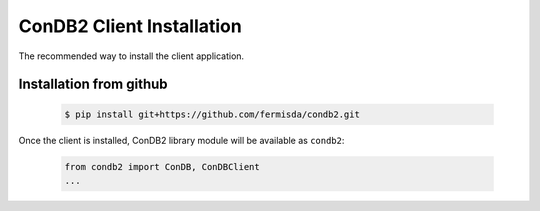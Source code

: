 ConDB2 Client Installation
==========================

The recommended way to install the client application.

Installation from github
------------------------

    .. code-block:: shell

        $ pip install git+https://github.com/fermisda/condb2.git

Once the client is installed, ConDB2 library module will be available as ``condb2``:

    .. code-block:: python

        from condb2 import ConDB, ConDBClient
        ...

